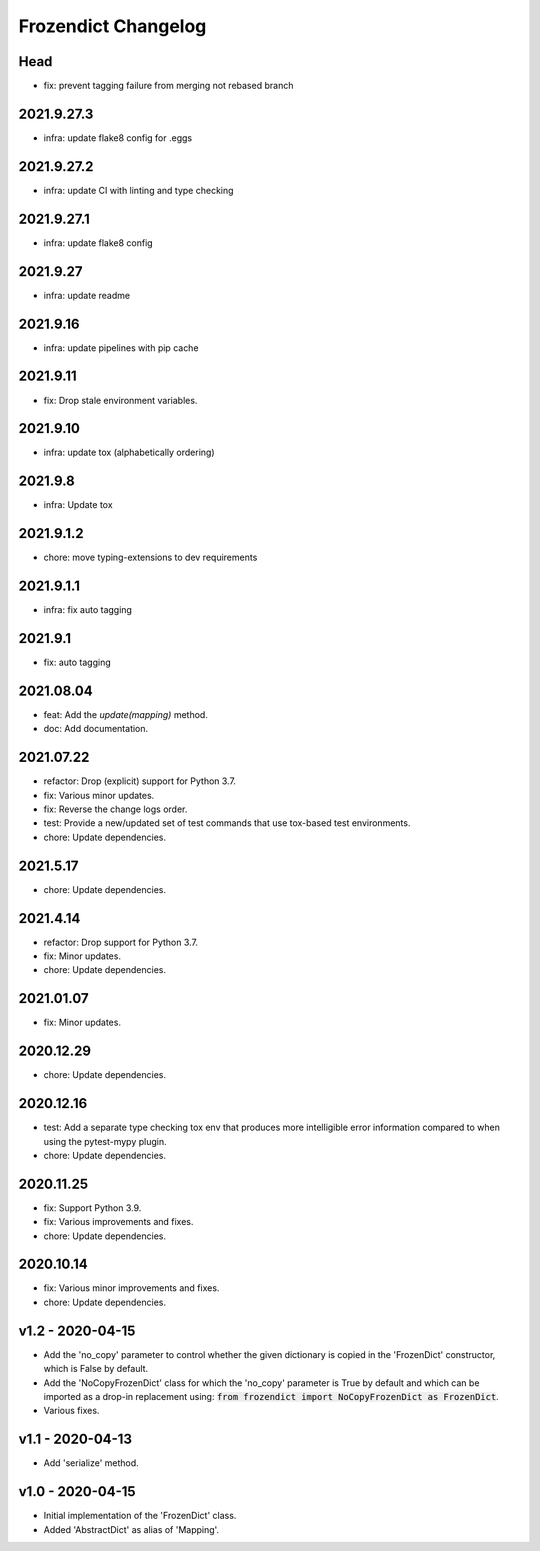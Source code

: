 Frozendict Changelog
====================
.. inclusion-marker


Head
++++
- fix: prevent tagging failure from merging not rebased branch

2021.9.27.3
+++++++++++
- infra: update flake8 config for .eggs

2021.9.27.2
+++++++++++
- infra: update CI with linting and type checking

2021.9.27.1
+++++++++++
- infra: update flake8 config

2021.9.27
+++++++++
- infra: update readme

2021.9.16
+++++++++
- infra: update pipelines with pip cache

2021.9.11
+++++++++
- fix: Drop stale environment variables.

2021.9.10
+++++++++
- infra: update tox (alphabetically ordering)

2021.9.8
++++++++
- infra: Update tox

2021.9.1.2
++++++++++
- chore: move typing-extensions to dev requirements

2021.9.1.1
++++++++++
- infra: fix auto tagging

2021.9.1
++++++++
- fix: auto tagging

2021.08.04
++++++++++
- feat: Add the `update(mapping)` method.
- doc: Add documentation.


2021.07.22
++++++++++
- refactor: Drop (explicit) support for Python 3.7.
- fix: Various minor updates.
- fix: Reverse the change logs order.
- test: Provide a new/updated set of test commands that use tox-based test
  environments.
- chore: Update dependencies.


2021.5.17
+++++++++
- chore: Update dependencies.


2021.4.14
+++++++++
- refactor: Drop support for Python 3.7.
- fix: Minor updates.
- chore: Update dependencies.


2021.01.07
++++++++++
- fix: Minor updates.


2020.12.29
++++++++++
- chore: Update dependencies.


2020.12.16
++++++++++
- test: Add a separate type checking tox env that produces more intelligible
  error information compared to when using the pytest-mypy plugin.
- chore: Update dependencies.


2020.11.25
++++++++++
- fix: Support Python 3.9.
- fix: Various improvements and fixes.
- chore: Update dependencies.


2020.10.14
++++++++++
- fix: Various minor improvements and fixes.
- chore: Update dependencies.


v1.2 - 2020-04-15
+++++++++++++++++
- Add the 'no_copy' parameter to control whether the given dictionary is copied
  in the 'FrozenDict' constructor, which is False by default.
- Add the 'NoCopyFrozenDict' class for which the 'no_copy' parameter is True
  by default and which can be imported as a drop-in replacement using:
  :code:`from frozendict import NoCopyFrozenDict as FrozenDict`.
- Various fixes.


v1.1 - 2020-04-13
+++++++++++++++++
- Add 'serialize' method.


v1.0 - 2020-04-15
+++++++++++++++++
- Initial implementation of the 'FrozenDict' class.
- Added 'AbstractDict' as alias of 'Mapping'.
